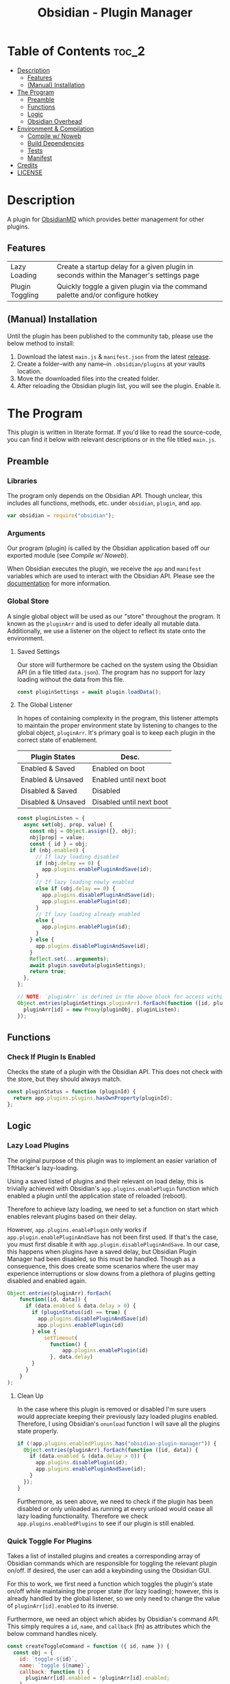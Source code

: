 :PROPERTIES:
:ID:       565cc737-ce08-43bb-be8e-58416208951e
:END:
#+title: Obsidian - Plugin Manager
#+auto_tangle: t

* Table of Contents                                                 :toc_2:
- [[#description][Description]]
  - [[#features][Features]]
  - [[#manual-installation][(Manual) Installation]]
- [[#the-program][The Program]]
  - [[#preamble][Preamble]]
  - [[#functions][Functions]]
  - [[#logic][Logic]]
  - [[#obsidian-overhead][Obsidian Overhead]]
- [[#environment--compilation][Environment & Compilation]]
  - [[#compile-w-noweb][Compile w/ Noweb]]
  - [[#build-dependencies][Build Dependencies]]
  - [[#tests][Tests]]
  - [[#manifest][Manifest]]
- [[#credits][Credits]]
- [[#license][LICENSE]]

* Description
A plugin for [[https://obsidian.md/][ObsidianMD]] which provides better management for other plugins.

** Features
| Lazy Loading    | Create a startup delay for a given plugin in seconds within the Manager's settings page |
| Plugin Toggling | Quickly toggle a given plugin via the command palette and/or configure hotkey           |

** (Manual) Installation
Until the plugin has been published to the community tab, please use the below method to install:

1. Download the latest ~main.js~ & ~manifest.json~ from the latest [[https://github.com/ohm-en/obsidian-plugin-manager/releases][release]].
2. Create a folder--with any name--in ~.obsidian/plugins~ at your vaults location.
3. Move the downloaded files into the created folder.
4. After reloading the Obsidian plugin list, you will see the plugin. Enable it.

* The Program
This plugin is written in literate format. If you'd like to read the source-code, you can find it below with relevant descriptions or in the file titled ~main.js~.

** Preamble
*** Libraries
The program only depends on the Obsidian API. Though unclear, this includes all functions, methods, etc. under ~obsidian~, ~plugin~, and ~app~.

#+NAME: dependencies
#+begin_src js
  var obsidian = require("obsidian");
#+end_src
*** Arguments

Our program (plugin) is called by the Obsidian application based off our exported module (see [[Compile w/ Noweb]]).

When Obsidian executes the plugin, we receive the ~app~ and ~manifest~ variables which are used to interact with the Obsidian API. Please see the [[https://github.com/obsidianmd/obsidian-api][documentation]] for more information.

*** Global Store
:PROPERTIES:
:header-args: :noweb-ref store 
:END:

A single global object will be used as our "store" throughout the program. It known as the ~pluginArr~ and is used to defer ideally all mutable data. Additionally, we use a listener on the object to reflect its state onto the environment.

**** Saved Settings
Our store will furthermore be cached on the system using the Obsidian API (in a file titled ~data.json~). The program has no support for lazy loading without the data from this file.

#+begin_src js
  const pluginSettings = await plugin.loadData();
#+end_src

**** The Global Listener
In hopes of containing complexity in the program, this listener attempts to maintain the proper environment state by listening to changes to the global object, ~pluginArr~. It's primary goal is to keep each plugin in the correct state of enablement.

| Plugin States      | Desc.                    |
|--------------------+--------------------------|
| Enabled & Saved    | Enabled on boot          |
| Enabled & Unsaved  | Enabled until next boot  |
| Disabled & Saved   | Disabled                 |
| Disabled & Unsaved | Disabled until next boot |
|--------------------+--------------------------|

#+begin_src js
  const pluginListen = {
    async set(obj, prop, value) {
      const nbj = Object.assign({}, obj);
      nbj[prop] = value;
      const { id } = obj;
      if (nbj.enabled) {
        // If lazy loading disabled
        if (nbj.delay == 0) {
          app.plugins.enablePluginAndSave(id);
        }
        // If lazy loading newly enabled
        else if (obj.delay == 0) {
          app.plugins.disablePluginAndSave(id);
          app.plugins.enablePlugin(id);
        }
        // If lazy loading already enabled
        else {
          app.plugins.enablePlugin(id);
        }
      } else {
        app.plugins.disablePluginAndSave(id);
      }
      Reflect.set(...arguments);
      await plugin.saveData(pluginSettings);
      return true;
    },
  };

  // NOTE: `pluginArr` is defined in the above block for access within `onunload`.
  Object.entries(pluginSettings.pluginArr).forEach(function ([id, pluginObj]) {
    pluginArr[id] = new Proxy(pluginObj, pluginListen);
  });
#+end_src

** Functions 
:PROPERTIES:
:header-args: :noweb-ref specific-library
:END:
*** Check If Plugin Is Enabled
Checks the state of a plugin with the Obsidian API. This does not check with the store, but they should always match.

#+begin_src js
  const pluginStatus = function (pluginId) {
    return app.plugins.plugins.hasOwnProperty(pluginId);
  };
#+end_src

** Logic
:PROPERTIES:
:header-args: :noweb-ref business-logic
:END:
*** Lazy Load Plugins
The original purpose of this plugin was to implement an easier variation of TftHacker's lazy-loading.

Using a saved listed of plugins and their relevant on load delay, this is trivially achieved with Obsidian's ~app.plugins.enablePlugin~ function which enabled a plugin until the application state of reloaded (reboot).

Therefore to achieve lazy loading, we need to set a function on start which enables relevant plugins based on their delay.

However, ~app.plugins.enablePlugin~ only works if ~app.plugin.enablePluginAndSave~ has not been first used. If that's the case, you must first disable it with ~app.plugin.disablePluginAndSave~. In our case, this happens when plugins have a saved delay, but Obsidian Plugin Manager had been disabled, so this must be handled. Though as a consequence, this does create some scenarios where the user may experience interruptions or slow downs from a plethora of plugins getting disabled and enabled again.

#+begin_src js
  Object.entries(pluginArr).forEach(
      function([id, data]) {
        if (data.enabled & data.delay > 0) {
          if (pluginStatus(id) == true) {
            app.plugins.disablePluginAndSave(id)
            app.plugins.enablePlugin(id)
          } else {
              setTimeout(
                function() {
                    app.plugins.enablePlugin(id)
                }, data.delay)
          }
        }
      }
  );
#+end_src
**** Clean Up
:PROPERTIES:
:header-args: :noweb-ref clean-up 
:END:

In the case where this plugin is removed or disabled I'm sure users would appreciate keeping their previously lazy loaded plugins enabled. Therefore, I using Obsidian's ~onunload~ function I will save all the plugins state properly.

#+begin_src js
  if (!app.plugins.enabledPlugins.has("obsidian-plugin-manager")) {
    Object.entries(pluginArr).forEach(function ([id, data]) {
      if (data.enabled & (data.delay > 0)) {
        app.plugins.disablePlugin(id);
        app.plugins.enablePluginAndSave(id);
      }
    });
  }
#+end_src

Furthermore, as seen above, we need to check if the plugin has been disabled or only unloaded as running at every unload would cease all lazy loading functionality. Therefore we check ~app.plugins.enabledPlugins~ to see if our plugin is still enabled.

*** Quick Toggle For Plugins
Takes a list of installed plugins and creates a corresponding array of Obsidian commands which are responsible for toggling the relevant plugin on/off. If desired, the user can add a keybinding using the Obsidian GUI.

For this to work, we first need a function which toggles the plugin's state on/off while maintaining the proper state (for lazy loading); however, this is already handled by the global listener, so we only need to change the value of ~pluginArr[id].enabled~ to its inverse.

Furthermore, we need an object which abides by Obsidian's command API. This simply requires a ~id~, ~name~, and ~callback~ (fn) as attributes which the below command handles nicely.

#+begin_src js
  const createToggleCommand = function ({ id, name }) {
    const obj = {
      id: `toggle-${id}`,
      name: `toggle ${name}`,
      callback: function () {
        pluginArr[id].enabled = !pluginArr[id].enabled;
      },
    };
    return obj;
  };
#+end_src

Using the above function to generate the required JS object, we only need to map over a list of plugins (provided by manifests in the case) to add each command one by one.

#+begin_src js :noweb yes
  Object.values(app.plugins.manifests)
    .map(createToggleCommand)
    // `addCommand` needs to be wrapped in a function. I suspect it's accessing local variables?
    .map(function (obj) {
      plugin.addCommand(obj);
    });
#+end_src

*** Register Settings Panel
Alike the majority of Obsidian plugins, we too create a settings panel for easy configuration by the user. However, in our case we're making a close replication of the features provided in Obsidian's own 'Community Plugin' tab. Ideally we would replace it, but this has yet to be implemented.

**** Blacklist
However, we first need to limit plugins which don't support lazy loading. Currently only this plugin is unsupported as it's unable to manage itself. We'll see this data later when generating the settings.

NOTE: The user's can still edit the values manually to enable lazy loading. This is intentional.

#+begin_src js
  const blacklist = ["obsidian-plugin-manager"];
#+end_src

**** Plugin List
The settings panel is a list of every installed plugin with a few options. The following loops between each plugin and adds it to the settings panel.

#+begin_src js
  const MySettingTab = new obsidian.PluginSettingTab(app, plugin);
  MySettingTab.display = async function () {
    const { containerEl: El } = MySettingTab;
    El.empty();
    // The Manifests are listed based on their id instead of their shown name, so we need to sort it in alphabetical order by what the user sees: the name.
    const sortedPlugins = Object.entries(app.plugins.manifests).sort(function (
      a,
      b
    ) {
      const A = a[1].name.toUpperCase();
      const B = b[1].name.toUpperCase();
      return A < B ? -1 : A > B ? 1 : 0;
    });
    sortedPlugins.forEach(function ([id, pluginData], index, arr) {
      if (!pluginArr[id]) {
          pluginSettings.pluginArr[id] = { id: id, delay: 0, enabled: pluginStatus(id) }; 
          pluginArr[id] = new Proxy(pluginSettings.pluginArr[id], pluginListen);
      }
      const data = pluginArr[id];
      const st = new obsidian.Setting(El);
      const manifest = app.plugins.manifests[id];
      st.setName(manifest.name);
      st.setDesc(manifest.description);
      st.addToggle(function (tg) {
        tg.setValue(pluginStatus(id));
        tg.onChange(function (value) {
          pluginArr[id].enabled = value;
        });
      });
      // If plugin id on the blacklist, don't allow EU to change load delay;
      if (!blacklist.includes(id)) {
        st.addText(function (tx) {
          tx.inputEl.type = "number";
          tx.setPlaceholder("Startup Delay In Seconds");
          const delayInSeconds = (data.delay / 1000).toString();
          tx.setValue(delayInSeconds);
          tx.onChange(function (delay) {
            pluginArr[id].delay = Number(delay * 1000);
          });
        });
      } else {
        st.addText(function (tx) {
          tx.inputEl.type = "text";
          tx.setPlaceholder("Unavailable");
          tx.setDisabled(true);
        });
      }
    });
  };
#+end_src

**** Register
Now that we've created the settings object we need to register it with the ~addSettingTab~ API function.

#+begin_src js
  plugin.addSettingTab(MySettingTab);
#+end_src

** Obsidian Overhead
To utilize the Obsidian API, we must extend the ~Plugin~ object. This object contains most the methods for interacting with the API.

To do so, it's normally done with a class using the ~extends~ keyword to the Plugin class (~class MyPlugin extends Plugin~), but instead I've chosen to use a simple function which returns the a plugin object.

Furthermore, code put in ~plugin.onload~ will be the entry point for our "business logic" and ~plugin.unonload~ will be used for the clean up.

#+NAME: entry-point
#+begin_src javascript :noweb yes
  function constructor(app, manifest) {
    const plugin = new obsidian.Plugin(app, manifest);
    const pluginArr = {};

    plugin.onload = async function() {
      <<specific-library>>
      <<store>>
      <<business-logic>>
    }

    plugin.onunload = function() {
      <<clean-up>>
    }

    return plugin; }
#+end_src

* Environment & Compilation
** Compile w/ Noweb
This literate document is written in org-mode and use ~org-babel-tangle~ to compile the relevant code blocks into files. The ~<<NAME>>~ syntax is used to achieve this.

#+begin_src js :noweb yes :tangle .obsidian/plugins/src/main.js
'use strict';

<<dependencies>>

<<entry-point>>
module.exports = constructor;
#+end_src

** Build Dependencies
Defines a ~package.json~ file used for Node.js; however, this project makes little use of its features.

#+begin_src json :tangle ./package.json
{
	"name": "obsidian-plugin-manager",
	"version": "0.1.2",
	"description": "Extends plugin management of Obsidian.MD",
	"main": "main.js",
	"scripts": {},
	"keywords": [],
	"author": "ohm-en",
	"license": "MIT",
	"devDependencies": {
		"@types/node": "^16.11.6",
		"builtin-modules": "^3.2.0",
		"eslint": "^8.25.0",
		"eslint-config-google": "^0.14.0",
		"obsidian": "^0.12.17"
	}
}
#+end_src

** Tests

#+begin_src javascript
  const pluginArr_test = function(pluginArr) {
      pluginArr[id].delay = 2000;
      new
      await plugin.saveData(pluginArr);
      const newPluginArr = await plugin.loadData();
      return pluginArr[id].delay == newPluginArr[id].delay ? true : false
  }
#+end_src

** Manifest
A manifest file containing metadata as required by a ObsidianMD plugin.

#+begin_src json :tangle ./manifest.json
{
	"id": "obsidian-plugin-manager",
	"name": "Obsidian Plugin Manager",
	"version": "0.1.2",
	"minAppVersion": "0.13.14",
	"description": "Extends plugin management of Obsidian.MD",
	"author": "ohm-en",
	"authorUrl": "https://github.com/ohm-en",
	"isDesktopOnly": false
}
#+end_src

*** BRAT/Beta
A "beta" manifest file for [[https://github.com/TfTHacker/obsidian42-brat][BRAT]] support. 

#+begin_src json :tangle ./manifest-beta.json
{
	"id": "obsidian-plugin-manager",
	"name": "Obsidian Plugin Manager",
	"version": "0.1.2",
	"minAppVersion": "0.13.14",
	"description": "Extends plugin management of Obsidian.MD",
	"author": "ohm-en",
	"authorUrl": "https://github.com/ohm-en",
	"isDesktopOnly": false
}
#+end_src

* Credits
A huge thanks to [[https://twitter.com/tfthacker/][@TfTHacker]] for creating the original implementation of lazy loading as found [[https://tfthacker.medium.com/improve-obsidian-startup-time-on-older-devices-with-the-faststart-script-70a6c590309f][here]].

* LICENSE
#+begin_src text :tangle ./LICENSE
MIT License

Copyright (c) 2022 ohm-en

Permission is hereby granted, free of charge, to any person obtaining a copy
of this software and associated documentation files (the "Software"), to deal
in the Software without restriction, including without limitation the rights
to use, copy, modify, merge, publish, distribute, sublicense, and/or sell
copies of the Software, and to permit persons to whom the Software is
furnished to do so, subject to the following conditions:

The above copyright notice and this permission notice shall be included in all
copies or substantial portions of the Software.

THE SOFTWARE IS PROVIDED "AS IS", WITHOUT WARRANTY OF ANY KIND, EXPRESS OR
IMPLIED, INCLUDING BUT NOT LIMITED TO THE WARRANTIES OF MERCHANTABILITY,
FITNESS FOR A PARTICULAR PURPOSE AND NONINFRINGEMENT. IN NO EVENT SHALL THE
AUTHORS OR COPYRIGHT HOLDERS BE LIABLE FOR ANY CLAIM, DAMAGES OR OTHER
LIABILITY, WHETHER IN AN ACTION OF CONTRACT, TORT OR OTHERWISE, ARISING FROM,
OUT OF OR IN CONNECTION WITH THE SOFTWARE OR THE USE OR OTHER DEALINGS IN THE
SOFTWARE.
#+end_src

